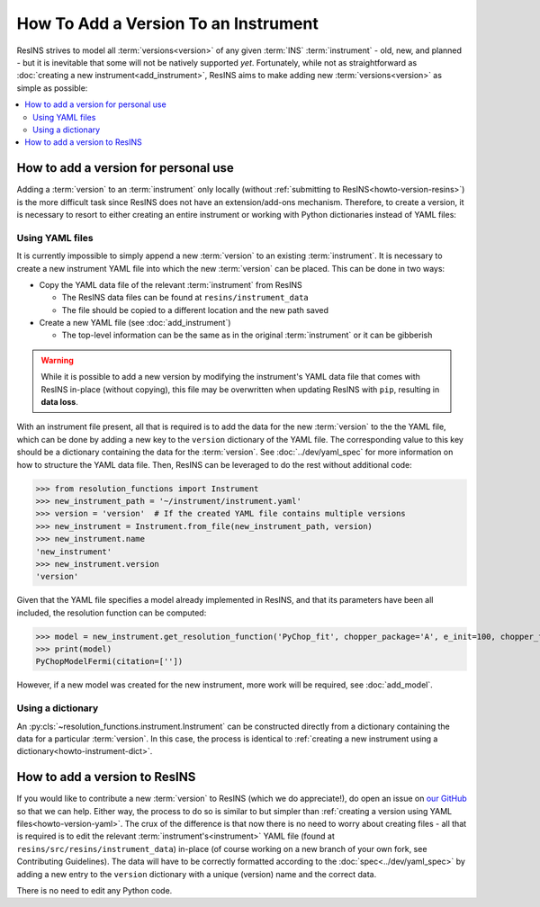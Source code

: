 How To Add a Version To an Instrument
=====================================

ResINS strives to model all :term:`versions<version>` of any given :term:`INS`
:term:`instrument` - old, new, and planned - but it is inevitable that some will
not be natively supported *yet*. Fortunately, while not as straightforward as
:doc:`creating a new instrument<add_instrument>`, ResINS aims to make adding
new :term:`versions<version>` as simple as possible:

.. contents::
    :backlinks: entry
    :depth: 2
    :local:


How to add a version for personal use
-------------------------------------

Adding a :term:`version` to an :term:`instrument` only locally (without
:ref:`submitting to ResINS<howto-version-resins>`) is the more difficult task
since ResINS does not have an extension/add-ons mechanism. Therefore, to create
a version, it is necessary to resort to either creating an entire instrument or
working with Python dictionaries instead of YAML files:

.. _howto-version-yaml:

Using YAML files
^^^^^^^^^^^^^^^^

It is currently impossible to simply append a new :term:`version` to an existing
:term:`instrument`. It is necessary to create a new instrument YAML file into
which the new :term:`version` can be placed. This can be done in two ways:

* Copy the YAML data file of the relevant :term:`instrument` from ResINS

  * The ResINS data files can be found at ``resins/instrument_data``
  * The file should be copied to a different location and the new path saved

* Create a new YAML file (see :doc:`add_instrument`)

  * The top-level information can be the same as in the original
    :term:`instrument` or it can be gibberish

.. warning::

    While it is possible to add a new version by modifying the instrument's YAML
    data file that comes with ResINS in-place (without copying), this file
    may be overwritten when updating ResINS with ``pip``, resulting in
    **data loss**.

With an instrument file present, all that is required is to add the data for
the new :term:`version` to the the YAML file, which can be done by adding a new
key to the ``version`` dictionary of the YAML file. The corresponding value to
this key should be a dictionary containing the data for the :term:`version`. See
:doc:`../dev/yaml_spec` for more information on how to structure the YAML data
file. Then, ResINS can be leveraged to do the rest without additional code:

>>> from resolution_functions import Instrument
>>> new_instrument_path = '~/instrument/instrument.yaml'
>>> version = 'version'  # If the created YAML file contains multiple versions
>>> new_instrument = Instrument.from_file(new_instrument_path, version)
>>> new_instrument.name
'new_instrument'
>>> new_instrument.version
'version'

Given that the YAML file specifies a model already implemented in ResINS, and
that its parameters have been all included, the resolution function can be
computed:

>>> model = new_instrument.get_resolution_function('PyChop_fit', chopper_package='A', e_init=100, chopper_frequency=300)
>>> print(model)
PyChopModelFermi(citation=[''])

However, if a new model was created for the new instrument, more work will be
required, see :doc:`add_model`.


Using a dictionary
^^^^^^^^^^^^^^^^^^

An :py:cls:`~resolution_functions.instrument.Instrument` can be constructed
directly from a dictionary containing the data for a particular :term:`version`.
In this case, the process is identical to
:ref:`creating a new instrument using a dictionary<howto-instrument-dict>`.


.. _howto-version-resins:

How to add a version to ResINS
------------------------------

If you would like to contribute a new :term:`version` to ResINS (which we do
appreciate!), do open an issue on
`our GitHub <https://github.com/pace-neutrons/resolution_functions>`_
so that we can help. Either way, the process to do so is similar to but simpler
than :ref:`creating a version using YAML files<howto-version-yaml>`. The crux of
the difference is that now there is no need to worry about creating files - all
that is required is to edit the relevant :term:`instrument's<instrument>` YAML
file (found at ``resins/src/resins/instrument_data``) in-place (of course
working on a new branch of your own fork, see Contributing Guidelines). The data
will have to be correctly formatted according to the
:doc:`spec<../dev/yaml_spec>` by adding a new entry to the ``version``
dictionary with a unique (version) name and the correct data.

There is no need to edit any Python code.
